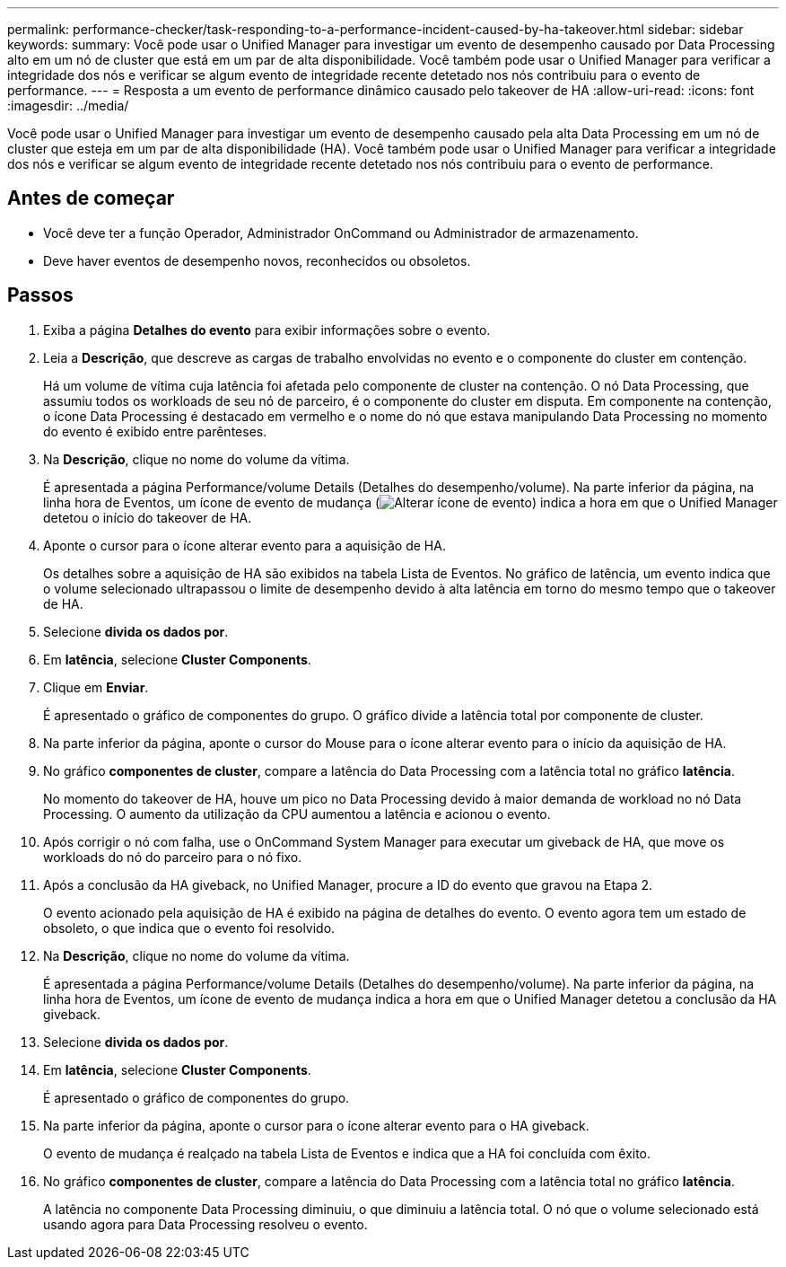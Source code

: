 ---
permalink: performance-checker/task-responding-to-a-performance-incident-caused-by-ha-takeover.html 
sidebar: sidebar 
keywords:  
summary: Você pode usar o Unified Manager para investigar um evento de desempenho causado por Data Processing alto em um nó de cluster que está em um par de alta disponibilidade. Você também pode usar o Unified Manager para verificar a integridade dos nós e verificar se algum evento de integridade recente detetado nos nós contribuiu para o evento de performance. 
---
= Resposta a um evento de performance dinâmico causado pelo takeover de HA
:allow-uri-read: 
:icons: font
:imagesdir: ../media/


[role="lead"]
Você pode usar o Unified Manager para investigar um evento de desempenho causado pela alta Data Processing em um nó de cluster que esteja em um par de alta disponibilidade (HA). Você também pode usar o Unified Manager para verificar a integridade dos nós e verificar se algum evento de integridade recente detetado nos nós contribuiu para o evento de performance.



== Antes de começar

* Você deve ter a função Operador, Administrador OnCommand ou Administrador de armazenamento.
* Deve haver eventos de desempenho novos, reconhecidos ou obsoletos.




== Passos

. Exiba a página *Detalhes do evento* para exibir informações sobre o evento.
. Leia a *Descrição*, que descreve as cargas de trabalho envolvidas no evento e o componente do cluster em contenção.
+
Há um volume de vítima cuja latência foi afetada pelo componente de cluster na contenção. O nó Data Processing, que assumiu todos os workloads de seu nó de parceiro, é o componente do cluster em disputa. Em componente na contenção, o ícone Data Processing é destacado em vermelho e o nome do nó que estava manipulando Data Processing no momento do evento é exibido entre parênteses.

. Na *Descrição*, clique no nome do volume da vítima.
+
É apresentada a página Performance/volume Details (Detalhes do desempenho/volume). Na parte inferior da página, na linha hora de Eventos, um ícone de evento de mudança (image:../media/opm-change-icon.gif["Alterar ícone de evento"]) indica a hora em que o Unified Manager detetou o início do takeover de HA.

. Aponte o cursor para o ícone alterar evento para a aquisição de HA.
+
Os detalhes sobre a aquisição de HA são exibidos na tabela Lista de Eventos. No gráfico de latência, um evento indica que o volume selecionado ultrapassou o limite de desempenho devido à alta latência em torno do mesmo tempo que o takeover de HA.

. Selecione *divida os dados por*.
. Em *latência*, selecione ***Cluster Components***.
. Clique em *Enviar*.
+
É apresentado o gráfico de componentes do grupo. O gráfico divide a latência total por componente de cluster.

. Na parte inferior da página, aponte o cursor do Mouse para o ícone alterar evento para o início da aquisição de HA.
. No gráfico *componentes de cluster*, compare a latência do Data Processing com a latência total no gráfico *latência*.
+
No momento do takeover de HA, houve um pico no Data Processing devido à maior demanda de workload no nó Data Processing. O aumento da utilização da CPU aumentou a latência e acionou o evento.

. Após corrigir o nó com falha, use o OnCommand System Manager para executar um giveback de HA, que move os workloads do nó do parceiro para o nó fixo.
. Após a conclusão da HA giveback, no Unified Manager, procure a ID do evento que gravou na Etapa 2.
+
O evento acionado pela aquisição de HA é exibido na página de detalhes do evento. O evento agora tem um estado de obsoleto, o que indica que o evento foi resolvido.

. Na *Descrição*, clique no nome do volume da vítima.
+
É apresentada a página Performance/volume Details (Detalhes do desempenho/volume). Na parte inferior da página, na linha hora de Eventos, um ícone de evento de mudança indica a hora em que o Unified Manager detetou a conclusão da HA giveback.

. Selecione *divida os dados por*.
. Em *latência*, selecione ***Cluster Components***.
+
É apresentado o gráfico de componentes do grupo.

. Na parte inferior da página, aponte o cursor para o ícone alterar evento para o HA giveback.
+
O evento de mudança é realçado na tabela Lista de Eventos e indica que a HA foi concluída com êxito.

. No gráfico *componentes de cluster*, compare a latência do Data Processing com a latência total no gráfico *latência*.
+
A latência no componente Data Processing diminuiu, o que diminuiu a latência total. O nó que o volume selecionado está usando agora para Data Processing resolveu o evento.


